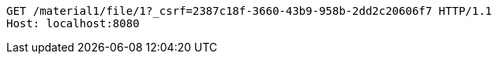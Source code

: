 [source,http,options="nowrap"]
----
GET /material1/file/1?_csrf=2387c18f-3660-43b9-958b-2dd2c20606f7 HTTP/1.1
Host: localhost:8080

----